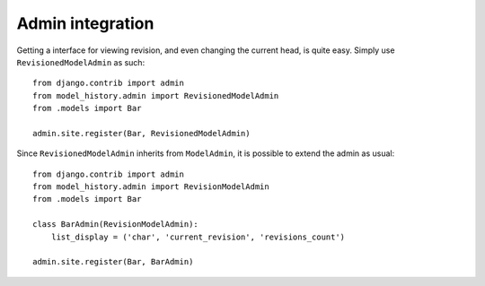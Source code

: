 Admin integration
=================

Getting a interface for viewing revision, and even changing the current head,
is quite easy. Simply use ``RevisionedModelAdmin`` as such::

    from django.contrib import admin
    from model_history.admin import RevisionedModelAdmin
    from .models import Bar

    admin.site.register(Bar, RevisionedModelAdmin)


Since ``RevisionedModelAdmin`` inherits from ``ModelAdmin``, it is possible to
extend the admin as usual::

    from django.contrib import admin
    from model_history.admin import RevisionModelAdmin
    from .models import Bar

    class BarAdmin(RevisionModelAdmin):
        list_display = ('char', 'current_revision', 'revisions_count')

    admin.site.register(Bar, BarAdmin)
